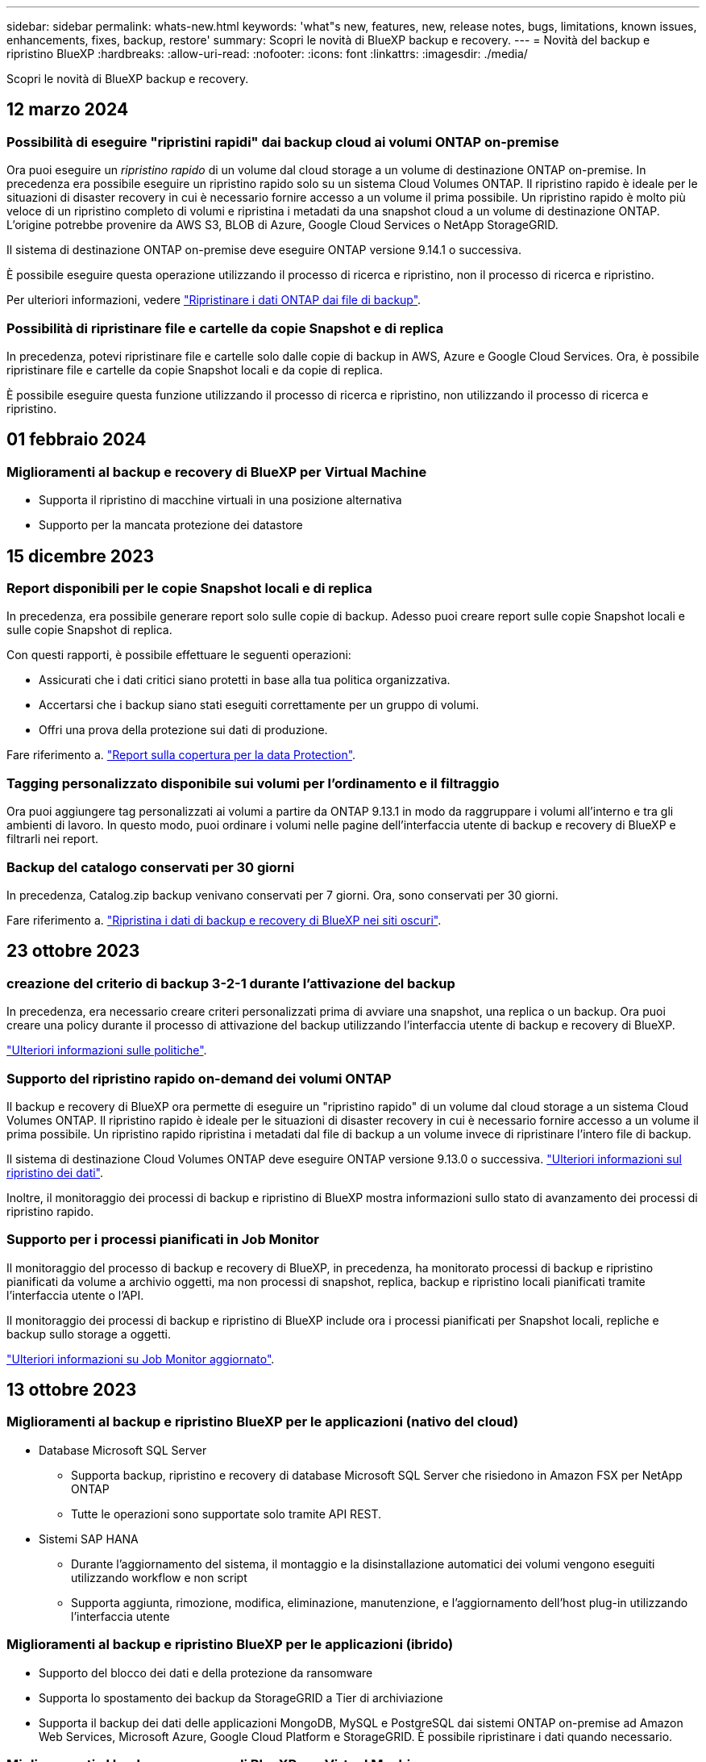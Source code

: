 ---
sidebar: sidebar 
permalink: whats-new.html 
keywords: 'what"s new, features, new, release notes, bugs, limitations, known issues, enhancements, fixes, backup, restore' 
summary: Scopri le novità di BlueXP backup e recovery. 
---
= Novità del backup e ripristino BlueXP
:hardbreaks:
:allow-uri-read: 
:nofooter: 
:icons: font
:linkattrs: 
:imagesdir: ./media/


[role="lead"]
Scopri le novità di BlueXP backup e recovery.



== 12 marzo 2024



=== Possibilità di eseguire "ripristini rapidi" dai backup cloud ai volumi ONTAP on-premise

Ora puoi eseguire un _ripristino rapido_ di un volume dal cloud storage a un volume di destinazione ONTAP on-premise. In precedenza era possibile eseguire un ripristino rapido solo su un sistema Cloud Volumes ONTAP. Il ripristino rapido è ideale per le situazioni di disaster recovery in cui è necessario fornire accesso a un volume il prima possibile. Un ripristino rapido è molto più veloce di un ripristino completo di volumi e ripristina i metadati da una snapshot cloud a un volume di destinazione ONTAP. L'origine potrebbe provenire da AWS S3, BLOB di Azure, Google Cloud Services o NetApp StorageGRID.

Il sistema di destinazione ONTAP on-premise deve eseguire ONTAP versione 9.14.1 o successiva.

È possibile eseguire questa operazione utilizzando il processo di ricerca e ripristino, non il processo di ricerca e ripristino.

Per ulteriori informazioni, vedere https://docs.netapp.com/us-en/bluexp-backup-recovery/task-restore-backups-ontap.html["Ripristinare i dati ONTAP dai file di backup"].



=== Possibilità di ripristinare file e cartelle da copie Snapshot e di replica

In precedenza, potevi ripristinare file e cartelle solo dalle copie di backup in AWS, Azure e Google Cloud Services. Ora, è possibile ripristinare file e cartelle da copie Snapshot locali e da copie di replica.

È possibile eseguire questa funzione utilizzando il processo di ricerca e ripristino, non utilizzando il processo di ricerca e ripristino.



== 01 febbraio 2024



=== Miglioramenti al backup e recovery di BlueXP per Virtual Machine

* Supporta il ripristino di macchine virtuali in una posizione alternativa
* Supporto per la mancata protezione dei datastore




== 15 dicembre 2023



=== Report disponibili per le copie Snapshot locali e di replica

In precedenza, era possibile generare report solo sulle copie di backup. Adesso puoi creare report sulle copie Snapshot locali e sulle copie Snapshot di replica.

Con questi rapporti, è possibile effettuare le seguenti operazioni:

* Assicurati che i dati critici siano protetti in base alla tua politica organizzativa.
* Accertarsi che i backup siano stati eseguiti correttamente per un gruppo di volumi.
* Offri una prova della protezione sui dati di produzione.


Fare riferimento a. https://docs.netapp.com/us-en/bluexp-backup-recovery/task-report-inventory.html["Report sulla copertura per la data Protection"].



=== Tagging personalizzato disponibile sui volumi per l'ordinamento e il filtraggio

Ora puoi aggiungere tag personalizzati ai volumi a partire da ONTAP 9.13.1 in modo da raggruppare i volumi all'interno e tra gli ambienti di lavoro. In questo modo, puoi ordinare i volumi nelle pagine dell'interfaccia utente di backup e recovery di BlueXP e filtrarli nei report.



=== Backup del catalogo conservati per 30 giorni

In precedenza, Catalog.zip backup venivano conservati per 7 giorni. Ora, sono conservati per 30 giorni.

Fare riferimento a. https://docs.netapp.com/us-en/bluexp-backup-recovery/reference-backup-cbs-db-in-dark-site.html["Ripristina i dati di backup e recovery di BlueXP nei siti oscuri"].



== 23 ottobre 2023



=== creazione del criterio di backup 3-2-1 durante l'attivazione del backup

In precedenza, era necessario creare criteri personalizzati prima di avviare una snapshot, una replica o un backup. Ora puoi creare una policy durante il processo di attivazione del backup utilizzando l'interfaccia utente di backup e recovery di BlueXP.

https://docs.netapp.com/us-en/bluexp-backup-recovery/task-create-policies-ontap.html["Ulteriori informazioni sulle politiche"].



=== Supporto del ripristino rapido on-demand dei volumi ONTAP

Il backup e recovery di BlueXP ora permette di eseguire un "ripristino rapido" di un volume dal cloud storage a un sistema Cloud Volumes ONTAP. Il ripristino rapido è ideale per le situazioni di disaster recovery in cui è necessario fornire accesso a un volume il prima possibile. Un ripristino rapido ripristina i metadati dal file di backup a un volume invece di ripristinare l'intero file di backup.

Il sistema di destinazione Cloud Volumes ONTAP deve eseguire ONTAP versione 9.13.0 o successiva. https://docs.netapp.com/us-en/bluexp-backup-recovery/task-restore-backups-ontap.html["Ulteriori informazioni sul ripristino dei dati"].

Inoltre, il monitoraggio dei processi di backup e ripristino di BlueXP mostra informazioni sullo stato di avanzamento dei processi di ripristino rapido.



=== Supporto per i processi pianificati in Job Monitor

Il monitoraggio del processo di backup e recovery di BlueXP, in precedenza, ha monitorato processi di backup e ripristino pianificati da volume a archivio oggetti, ma non processi di snapshot, replica, backup e ripristino locali pianificati tramite l'interfaccia utente o l'API.

Il monitoraggio dei processi di backup e ripristino di BlueXP include ora i processi pianificati per Snapshot locali, repliche e backup sullo storage a oggetti.

https://docs.netapp.com/us-en/bluexp-backup-recovery/task-monitor-backup-jobs.html["Ulteriori informazioni su Job Monitor aggiornato"].



== 13 ottobre 2023



=== Miglioramenti al backup e ripristino BlueXP per le applicazioni (nativo del cloud)

* Database Microsoft SQL Server
+
** Supporta backup, ripristino e recovery di database Microsoft SQL Server che risiedono in Amazon FSX per NetApp ONTAP
** Tutte le operazioni sono supportate solo tramite API REST.


* Sistemi SAP HANA
+
** Durante l'aggiornamento del sistema, il montaggio e la disinstallazione automatici dei volumi vengono eseguiti utilizzando workflow e non script
** Supporta aggiunta, rimozione, modifica, eliminazione, manutenzione, e l'aggiornamento dell'host plug-in utilizzando l'interfaccia utente






=== Miglioramenti al backup e ripristino BlueXP per le applicazioni (ibrido)

* Supporto del blocco dei dati e della protezione da ransomware
* Supporta lo spostamento dei backup da StorageGRID a Tier di archiviazione
* Supporta il backup dei dati delle applicazioni MongoDB, MySQL e PostgreSQL dai sistemi ONTAP on-premise ad Amazon Web Services, Microsoft Azure, Google Cloud Platform e StorageGRID. È possibile ripristinare i dati quando necessario.




=== Miglioramenti al backup e recovery di BlueXP per Virtual Machine

* Supporto per il modello di distribuzione proxy del connettore




== 11 settembre 2023



=== Nuova gestione delle policy per i dati ONTAP

Questa versione include la possibilità, all'interno dell'interfaccia utente, di creare policy Snapshot personalizzate, policy di replica e policy per i backup sullo storage a oggetti per i dati ONTAP.

https://docs.netapp.com/us-en/bluexp-backup-recovery/task-create-policies-ontap.html["Ulteriori informazioni sulle politiche"].



=== Supporto del ripristino di file e cartelle dai volumi nello storage a oggetti ONTAP S3

In precedenza, non era possibile ripristinare file e cartelle utilizzando la funzione "Sfoglia e ripristina" quando veniva eseguito il backup dei volumi nello storage a oggetti ONTAP S3. Questa versione elimina tale restrizione.

https://docs.netapp.com/us-en/bluexp-backup-recovery/task-restore-backups-ontap.html["Ulteriori informazioni sul ripristino dei dati"].



=== Possibilità di archiviare immediatamente i dati di backup invece della prima scrittura su storage standard

Ora puoi inviare immediatamente i file di backup allo storage di archiviazione invece di scrivere i dati su un cloud storage standard. Ciò risulta particolarmente utile per gli utenti che raramente hanno bisogno di accedere ai dati da backup del cloud o per gli utenti che stanno sostituendo un ambiente di backup su nastro.



=== Supporto aggiuntivo per il backup e il ripristino di volumi SnapLock

Il backup e ripristino ora può eseguire il backup dei volumi FlexVol e FlexGroup configurati utilizzando le modalità SnapLock Compliance o SnapLock Enterprise Protection. Per supportare questo tipo di supporto, i cluster devono eseguire ONTAP 9,14 o versione successiva. Il backup dei volumi FlexVol utilizzando la modalità SnapLock Enterprise è supportato a partire dalla versione ONTAP 9.11.1. Le release precedenti di ONTAP non supportano il backup di volumi di protezione SnapLock.

https://docs.netapp.com/us-en/bluexp-backup-recovery/concept-ontap-backup-to-cloud.html["Scopri di più sulla protezione dei dati di ONTAP"].



== 1 agosto 2023

[IMPORTANT]
====
* A causa di un importante miglioramento della sicurezza, il connettore ora richiede l'accesso a Internet outbound a un endpoint aggiuntivo per gestire le risorse di backup e ripristino all'interno dell'ambiente cloud pubblico. Se questo endpoint non è stato aggiunto all'elenco "consentito" del firewall, nell'interfaccia utente viene visualizzato un errore relativo a "Servizio non disponibile" o "Impossibile determinare lo stato del servizio":
+
\https://netapp-cloud-account.auth0.com

* Quando utilizzi il pacchetto "CVO Professional" per integrare backup e recovery di Cloud Volumes ONTAP e BlueXP, è necessaria un'iscrizione PAYGO per backup e recovery. Questo non era necessario in passato. Non verranno addebitati costi per l'abbonamento di backup e recovery ai sistemi Cloud Volumes ONTAP idonei, tuttavia tali costi sono necessari durante la configurazione del backup su nuovi volumi.


====


=== È stato aggiunto il supporto per il backup dei volumi nei bucket su sistemi ONTAP S3-configurati

Ora puoi utilizzare un sistema ONTAP che è stato configurato per Simple Storage Service (S3) per eseguire il backup dei volumi nello storage a oggetti. Questo è supportato sia per i sistemi ONTAP on-premise che per i sistemi Cloud Volumes ONTAP. Questa configurazione è supportata in implementazioni cloud e in sedi interne senza accesso a Internet (distribuzione in modalità "privata").

https://docs.netapp.com/us-en/bluexp-backup-recovery/task-backup-onprem-to-ontap-s3.html["Scopri di più"].



=== Ora è possibile includere le istantanee esistenti da un volume protetto nei file di backup

In passato, era possibile includere copie Snapshot esistenti dai volumi in lettura e scrittura del file di backup iniziale nello storage a oggetti (invece di iniziare con la copia Snapshot più recente). Le copie Snapshot esistenti da volumi di sola lettura (volumi di data Protection) non sono state incluse nel file di backup. Ora puoi scegliere di includere copie Snapshot meno recenti nel file di backup per i volumi "DP".

La procedura guidata di backup visualizza un prompt alla fine della procedura di backup in cui è possibile selezionare queste "istantanee esistenti".



=== Il backup e recovery di BlueXP non supporta più il backup automatico dei volumi aggiunti in futuro

In precedenza era possibile selezionare una casella della procedura guidata di backup per applicare il criterio di backup selezionato a tutti i volumi futuri aggiunti al cluster. Questa funzione è stata rimossa in base al feedback dell'utente e alla mancanza di utilizzo di questa funzione. Sarà necessario abilitare manualmente i backup per tutti i nuovi volumi aggiunti al cluster.



=== La pagina monitoraggio processi è stata aggiornata con nuove funzioni

La pagina Job Monitoring fornisce ora ulteriori informazioni relative alla strategia di backup 3-2-1. Il servizio fornisce inoltre notifiche di avviso aggiuntive relative alla strategia di backup.

Il filtro del tipo "ciclo di vita di backup" è stato rinominato "conservazione". Utilizzare questo filtro per tenere traccia del ciclo di vita del backup e per identificare la scadenza di tutte le copie di backup. Il tipo di lavoro "conservazione" acquisisce tutti i processi di eliminazione Snapshot avviati su un volume protetto dal backup e recovery di BlueXP.

https://docs.netapp.com/us-en/bluexp-backup-recovery/task-monitor-backup-jobs.html["Ulteriori informazioni su Job Monitor aggiornato"].



== 6 luglio 2023



=== Il backup e ripristino di BlueXP include ora la possibilità di pianificare e creare copie Snapshot e volumi replicati

Il backup e ripristino BlueXP consente ora di implementare una strategia 3-2-1 in cui è possibile avere 3 copie dei dati di origine su 2 sistemi storage diversi e 1 copia nel cloud. Dopo l'attivazione, si avrà a disposizione:

* Copia Snapshot del volume sul sistema di origine
* Volume replicato su un sistema storage diverso
* Backup del volume nello storage a oggetti


https://docs.netapp.com/us-en/bluexp-backup-recovery/concept-protection-journey.html["Scopri di più sulle nuove funzionalità di backup e ripristino a spettro completo"].

Questa nuova funzionalità si applica anche alle operazioni di recovery. È possibile eseguire operazioni di ripristino da una copia Snapshot, da un volume replicato o da un file di backup nel cloud. In questo modo è possibile scegliere il file di backup che soddisfa i requisiti di ripristino, inclusi costi e velocità di ripristino.

Si noti che questa nuova funzionalità e l'interfaccia utente sono supportate solo per i cluster che eseguono ONTAP 9.8 o versione successiva. Se il cluster dispone di una versione precedente del software, è possibile continuare a utilizzare la versione precedente di backup e ripristino di BlueXP. Tuttavia, si consiglia di eseguire l'aggiornamento a una versione supportata di ONTAP per ottenere le funzionalità e le funzionalità più recenti. Per continuare a utilizzare la versione precedente del software, attenersi alla seguente procedura:

. Dalla scheda *Volumes* (volumi), selezionare *Backup Settings* (Impostazioni di backup).
. Dalla pagina _Backup Settings_, fare clic sul pulsante di opzione *Visualizza la versione precedente di backup e ripristino di BlueXP*.
+
Quindi, puoi gestire i cluster meno recenti utilizzando la versione precedente del software.





=== Possibilità di creare un container di storage per il backup sullo storage a oggetti

Per impostazione predefinita, quando si creano file di backup nello storage a oggetti, il servizio di backup e ripristino crea i bucket nello storage a oggetti. È possibile creare autonomamente i bucket se si desidera utilizzare un determinato nome o assegnare proprietà speciali. Se si desidera creare un bucket personalizzato, è necessario crearlo prima di avviare l'attivazione guidata. https://docs.netapp.com/us-en/bluexp-backup-recovery/concept-protection-journey.html#do-you-want-to-create-your-own-object-storage-container["Scopri come creare i bucket di storage a oggetti"].

Questa funzionalità non è attualmente supportata quando si creano file di backup su sistemi StorageGRID.



== 04 luglio 2023



=== Miglioramenti al backup e ripristino BlueXP per le applicazioni (nativo del cloud)

* Sistemi SAP HANA
+
** Supporta il ripristino di connessione e copia di volumi non dati e volumi non dati globali con protezione secondaria Azure NetApp Files


* Database Oracle
+
** Supporta il ripristino dei database Oracle su Azure NetApp Files in una posizione alternativa
** Supporta la catalogazione di Oracle Recovery Manager (RMAN) dei backup dei database Oracle su Azure NetApp Files
** Consente di impostare l'host del database in modalità di manutenzione per eseguire le attività di manutenzione






=== Miglioramenti al backup e ripristino BlueXP per le applicazioni (ibrido)

* Supporta il ripristino in una posizione alternativa
* Consente di montare backup di database Oracle
* Supporta lo spostamento dei backup da GCP a Tier di archiviazione




=== Miglioramenti al backup e ripristino BlueXP per macchine virtuali (ibrido)

* Supporta la protezione di datastore di tipo NFS e VMFS
* Consente di annullare la registrazione del plug-in SnapCenter per l'host VMware vSphere
* Supporta il refresh e il rilevamento di datastore e backup più recenti




== 5 giugno 2023



=== È possibile eseguire il backup e la protezione dei volumi FlexGroup utilizzando DataLock e la protezione ransomware

I criteri di backup per i volumi FlexGroup possono ora utilizzare la protezione DataLock e ransomware quando il cluster esegue ONTAP 9.13.1 o superiore.



=== Nuove funzionalità di reporting

È ora disponibile una scheda Report in cui è possibile generare un report di Backup Inventory, che include tutti i backup per un account specifico, un ambiente di lavoro o un inventario SVM. È inoltre possibile creare un report Data Protection Job Activity, che fornisce informazioni sulle operazioni di Snapshot, backup, clonazione e ripristino che possono essere utili per il monitoraggio dei contratti di servizio. Fare riferimento a. https://docs.netapp.com/us-en/bluexp-backup-recovery/task-report-inventory.html["Report sulla copertura per la data Protection"].



=== Miglioramenti di Job Monitor

È ora possibile rivedere il _ciclo di vita del backup_ come tipo di lavoro nella pagina Job Monitor, per tenere traccia dell'intero ciclo di vita del backup. È inoltre possibile visualizzare i dettagli di tutte le operazioni nella timeline di BlueXP. Fare riferimento a. https://docs.netapp.com/us-en/bluexp-backup-recovery/task-monitor-backup-jobs.html["Monitorare lo stato dei processi di backup e ripristino"].



=== Avviso di notifica aggiuntivo per etichette di policy non corrispondenti

È stato aggiunto un nuovo avviso di backup: "I file di backup non sono stati creati perché le etichette dei criteri Snapshot non corrispondono". Se la _label_ definita in un criterio di backup non ha un'etichetta _corrispondente_ nel criterio Snapshot, non verrà creato alcun file di backup. Per aggiungere l'etichetta mancante al criterio Snapshot del volume, è necessario utilizzare Gestione di sistema o l'interfaccia utente di ONTAP.

https://docs.netapp.com/us-en/bluexp-backup-recovery/task-monitor-backup-jobs.html#review-backup-and-restore-alerts-in-the-bluexp-notification-center["Esaminare tutti gli avvisi che il backup e ripristino BlueXP può inviare"].



=== Backup automatico dei file critici di backup e ripristino BlueXP in siti bui

Quando si utilizza il backup e ripristino BlueXP in un sito senza accesso a Internet, noto come implementazione in "modalità privata", le informazioni di backup e ripristino di BlueXP vengono memorizzate solo sul sistema di connessione locale. Questa nuova funzionalità esegue automaticamente il backup dei dati critici di backup e ripristino di BlueXP su un bucket del sistema StorageGRID connesso, in modo da poter ripristinare questi dati su un nuovo connettore, se necessario. https://docs.netapp.com/us-en/bluexp-backup-recovery/reference-backup-cbs-db-in-dark-site.html["Scopri di più"]



== 8 maggio 2023



=== Le operazioni di ripristino a livello di cartella sono ora supportate dallo storage di archiviazione e dai backup bloccati

Se un file di backup è stato configurato con la protezione DataLock & ransomware o se il file di backup risiede nello storage di archiviazione, ora le operazioni di ripristino a livello di cartella sono supportate se il cluster esegue ONTAP 9.13.1 o superiore.



=== Le chiavi gestite dal cliente per più aree e progetti sono supportate quando si esegue il backup dei volumi su Google Cloud

Ora puoi scegliere un bucket che si trova in un progetto diverso rispetto al progetto delle chiavi di crittografia gestite dal cliente (CMEK). https://docs.netapp.com/us-en/bluexp-backup-recovery/task-backup-onprem-to-gcp.html#preparing-google-cloud-storage-for-backups["Scopri di più sulla configurazione delle tue chiavi di crittografia gestite dal cliente"].



=== Le regioni AWS China sono ora supportate per i file di backup

Le regioni AWS China Pechino (cn-North-1) e Ningxia (cn-Nordovest-1) sono ora supportate come destinazioni per i file di backup se il cluster esegue ONTAP 9.12.1 o superiore.

Si noti che i criteri IAM assegnati al connettore BlueXP devono modificare il nome risorsa AWS "arn" in tutte le sezioni _Resource_ da "aws" a "aws-cn", ad esempio "arn:aws-cn:s3:::netapp-backup-*". Vedere https://docs.netapp.com/us-en/bluexp-backup-recovery/task-backup-to-s3.html["Backup dei dati Cloud Volumes ONTAP su Amazon S3"] e. https://docs.netapp.com/us-en/bluexp-backup-recovery/task-backup-onprem-to-aws.html["Backup dei dati ONTAP on-premise su Amazon S3"] per ulteriori informazioni.



=== Miglioramenti di Job Monitor

I processi avviati dal sistema, come le operazioni di backup in corso, sono ora disponibili nella scheda *monitoraggio del processo* per i sistemi ONTAP on-premise che eseguono ONTAP 9.13.1 o versione successiva. Le versioni precedenti di ONTAP visualizzano solo i processi avviati dall'utente.



== 14 aprile 2023



=== Miglioramenti al backup e ripristino BlueXP per le applicazioni (nativo del cloud)

* Database SAP HANA
+
** Supporta l'aggiornamento del sistema basato su script
** Supporta Single-file-Snapshot-Restore se è configurato il backup Azure NetApp Files
** Supporta l'upgrade del plug-in


* Database Oracle
+
** Miglioramenti all'implementazione del plug-in attraverso la semplificazione della configurazione utente sudo non root
** Supporta l'upgrade del plug-in
** Supporta il rilevamento automatico e la protezione basata su policy dei database Oracle su Azure NetApp Files
** Supporta il ripristino del database Oracle nella posizione originale con ripristino granulare






=== Miglioramenti al backup e ripristino BlueXP per le applicazioni (ibrido)

* Il backup e ripristino BlueXP per le applicazioni (ibrido) è basato sul piano di controllo SaaS
* Sono state modificate le API REST ibride per allinearle alle API native del cloud.
* Supporta la notifica via email




== 4 aprile 2023



=== Possibilità di eseguire il backup dei dati nel cloud dai sistemi Cloud Volumes ONTAP in modalità "limitata"

Ora è possibile eseguire il backup dei dati dai sistemi Cloud Volumes ONTAP installati nelle aree commerciali AWS, Azure e GCP in "modalità limitata". Ciò richiede l'installazione del connettore nella regione commerciale "limitata". https://docs.netapp.com/us-en/bluexp-setup-admin/concept-modes.html["Scopri di più sulle modalità di implementazione di BlueXP"^]. Vedere https://docs.netapp.com/us-en/bluexp-backup-recovery/task-backup-to-s3.html["Backup dei dati Cloud Volumes ONTAP su Amazon S3"] e. https://docs.netapp.com/us-en/bluexp-backup-recovery/task-backup-to-azure.html["Backup dei dati Cloud Volumes ONTAP in Azure Blob"].



=== Possibilità di eseguire il backup dei volumi ONTAP on-premise su ONTAP S3 utilizzando l'API

Le nuove funzionalità delle API consentono di eseguire il backup delle snapshot dei volumi in ONTAP S3 utilizzando il backup e ripristino BlueXP. Questa funzionalità è attualmente disponibile solo per i sistemi ONTAP on-premise. Per istruzioni dettagliate, consulta il blog https://community.netapp.com/t5/Tech-ONTAP-Blogs/BlueXP-Backup-and-Recovery-Feature-Blog-April-23-Updates/ba-p/443075#toc-hId--846533830["Integrazione con ONTAP S3 come destinazione"^].



=== Possibilità di modificare l'aspetto della ridondanza di zona dell'account di storage Azure da LRS a ZRS

Quando si creano backup dai sistemi Cloud Volumes ONTAP allo storage Azure, per impostazione predefinita, il backup e ripristino BlueXP esegue il provisioning del container Blob con ridondanza locale (LRS) per l'ottimizzazione dei costi. È possibile modificare questa impostazione in ZRS (zone Redundancy) se si desidera che i dati vengano replicati tra zone diverse. Consultare le istruzioni Microsoft per https://learn.microsoft.com/en-us/azure/storage/common/redundancy-migration?tabs=portal["modifica della modalità di replica dell'account storage"^].



=== Miglioramenti di Job Monitor

* Sia le operazioni di backup e ripristino avviate dall'utente dall'interfaccia utente e dall'API di backup e ripristino di BlueXP, sia i processi avviati dal sistema, come le operazioni di backup in corso, sono ora disponibili nella scheda *monitoraggio del processo* per i sistemi Cloud Volumes ONTAP che eseguono ONTAP 9.13.0 o versione successiva. Le versioni precedenti di ONTAP visualizzano solo i processi avviati dall'utente.
* Oltre a poter scaricare un file CSV per la creazione di report su tutti i lavori, ora è possibile scaricare un file JSON per un singolo lavoro e visualizzarne i dettagli. https://docs.netapp.com/us-en/bluexp-backup-recovery/task-monitor-backup-jobs.html#download-job-monitoring-results-as-a-report["Scopri di più"].
* Sono stati aggiunti due nuovi avvisi relativi al processo di backup: "Errore del processo pianificato" e "il processo di ripristino viene completato ma con avvisi". https://docs.netapp.com/us-en/bluexp-backup-recovery/task-monitor-backup-jobs.html#review-backup-and-restore-alerts-in-the-bluexp-notification-center["Esaminare tutti gli avvisi che il backup e ripristino BlueXP può inviare"].




== 9 marzo 2023



=== Le operazioni di ripristino a livello di cartella ora includono tutte le sottocartelle e i file

In passato, quando si ripristinava una cartella, venivano ripristinati solo i file di tale cartella, senza alcuna sottocartella o file di sottocartelle. Ora, se si utilizza ONTAP 9.13.0 o versione successiva, vengono ripristinate tutte le sottocartelle e i file nella cartella selezionata. Ciò consente di risparmiare molto tempo e denaro nei casi in cui si dispone di più cartelle nidificate in una cartella di primo livello.



=== Capacità di eseguire il backup dei dati dai sistemi Cloud Volumes ONTAP nei siti con una connettività in uscita limitata

Ora puoi eseguire il backup dei dati dai sistemi Cloud Volumes ONTAP installati nelle aree commerciali di AWS e Azure su Amazon S3 o Azure Blob. Questo richiede che il connettore venga installato in "modalità limitata" su un host Linux nella regione commerciale e che venga installato anche il sistema Cloud Volumes ONTAP. Vedere https://docs.netapp.com/us-en/bluexp-backup-recovery/task-backup-to-s3.html["Backup dei dati Cloud Volumes ONTAP su Amazon S3"] e. https://docs.netapp.com/us-en/bluexp-backup-recovery/task-backup-to-azure.html["Backup dei dati Cloud Volumes ONTAP in Azure Blob"].



=== Miglioramenti multipli di Job Monitor

* La pagina Job Monitoring ha aggiunto un filtro avanzato che consente di cercare i processi di backup e ripristino in base al tempo, al carico di lavoro (volumi, applicazioni, macchine virtuali o Kubernetes), Tipo di lavoro, stato, ambiente di lavoro e VM di storage. È anche possibile inserire testo libero per cercare qualsiasi risorsa, ad esempio "application_3".  https://docs.netapp.com/us-en/bluexp-backup-recovery/task-monitor-backup-jobs.html#searching-and-filtering-the-list-of-jobs["Scopri come utilizzare i filtri avanzati"].
* Sia le operazioni di backup e ripristino avviate dall'utente dall'interfaccia utente e dall'API di backup e ripristino di BlueXP, sia i processi avviati dal sistema, come le operazioni di backup in corso, sono ora disponibili nella scheda *monitoraggio del processo* per i sistemi Cloud Volumes ONTAP che eseguono ONTAP 9.13.0 o versione successiva. Le versioni precedenti dei sistemi Cloud Volumes ONTAP e dei sistemi ONTAP on-premise visualizzano solo i processi avviati dall'utente.




== 6 febbraio 2023



=== Possibilità di spostare i file di backup meno recenti nello storage di archiviazione Azure dai sistemi StorageGRID

Ora puoi eseguire il tiering dei file di backup più vecchi dai sistemi StorageGRID allo storage di archiviazione in Azure. Ciò consente di liberare spazio sui sistemi StorageGRID e di risparmiare denaro utilizzando una classe di storage economica per i file di backup meno recenti.

Questa funzionalità è disponibile se il cluster on-premise utilizza ONTAP 9.12.1 o versione successiva e il sistema StorageGRID utilizza 11.4 o versione successiva. https://docs.netapp.com/us-en/bluexp-backup-recovery/task-backup-onprem-private-cloud.html#preparing-to-archive-older-backup-files-to-public-cloud-storage["Scopri di più qui"^].



=== La protezione DataLock e ransomware può essere configurata per i file di backup in Azure Blob

DataLock e ransomware Protection sono ora supportati per i file di backup memorizzati in Azure Blob. Se il sistema Cloud Volumes ONTAP o on-premise ONTAP utilizza ONTAP 9.12.1 o versione successiva, è ora possibile bloccare i file di backup ed eseguirne la scansione per rilevare eventuali ransomware. https://docs.netapp.com/us-en/bluexp-backup-recovery/concept-cloud-backup-policies.html#datalock-and-ransomware-protection["Scopri di più su come proteggere i backup utilizzando DataLock e la protezione ransomware"^].



=== Miglioramenti del volume FlexGroup di backup e ripristino

* È ora possibile scegliere più aggregati durante il ripristino di un volume FlexGroup. Nell'ultima release è possibile selezionare solo un singolo aggregato.
* Il ripristino del volume FlexGroup è ora supportato sui sistemi Cloud Volumes ONTAP. Nell'ultima release è possibile eseguire il ripristino solo su sistemi ONTAP on-premise.




=== I sistemi Cloud Volumes ONTAP possono spostare i backup meno recenti nello storage di Google Archives

I file di backup vengono creati inizialmente nella classe di storage Google Standard. Ora è possibile utilizzare il backup e il ripristino BlueXP per eseguire il tiering dei backup più vecchi sullo storage Google Archive per un'ulteriore ottimizzazione dei costi. L'ultima release supportava questa funzionalità solo con cluster ONTAP on-premise, ora sono supportati i sistemi Cloud Volumes ONTAP implementati in Google Cloud.



=== Le operazioni di ripristino del volume consentono ora di selezionare la SVM in cui si desidera ripristinare i dati del volume

Ora ripristini i dati dei volumi su diverse macchine virtuali dello storage nei cluster ONTAP. In passato non era possibile scegliere la VM di storage.



=== Supporto migliorato per i volumi nelle configurazioni MetroCluster

Quando si utilizza ONTAP 9.12.1 GA o superiore, il backup è ora supportato quando si è connessi al sistema primario in una configurazione MetroCluster. L'intera configurazione di backup viene trasferita al sistema secondario in modo che i backup nel cloud continuino automaticamente dopo lo switchover.

https://docs.netapp.com/us-en/bluexp-backup-recovery/concept-ontap-backup-to-cloud.html#backup-limitations["Per ulteriori informazioni, vedere limitazioni del backup"].



== 9 gennaio 2023



=== Possibilità di spostare i file di backup meno recenti nello storage di archiviazione AWS S3 dai sistemi StorageGRID

Ora è possibile eseguire il tiering dei file di backup più vecchi dai sistemi StorageGRID allo storage di archiviazione in AWS S3. Ciò consente di liberare spazio sui sistemi StorageGRID e di risparmiare denaro utilizzando una classe di storage economica per i file di backup meno recenti. È possibile scegliere di eseguire il Tier dei backup nello storage AWS S3 Glacier o S3 Glacier Deep Archive.

Questa funzionalità è disponibile se il cluster on-premise utilizza ONTAP 9.12.1 o versione successiva e il sistema StorageGRID utilizza 11.3 o versione successiva. https://docs.netapp.com/us-en/bluexp-backup-recovery/task-backup-onprem-private-cloud.html#preparing-to-archive-older-backup-files-to-public-cloud-storage["Scopri di più qui"].



=== Possibilità di selezionare le chiavi gestite dal cliente per la crittografia dei dati su Google Cloud

Quando si esegue il backup dei dati dai sistemi ONTAP su Google Cloud Storage, è ora possibile selezionare le proprie chiavi gestite dal cliente per la crittografia dei dati nella procedura guidata di attivazione invece di utilizzare le chiavi di crittografia predefinite gestite da Google. Devi solo configurare le chiavi di crittografia gestite dal cliente in Google, quindi inserire i dettagli durante l'attivazione del backup e ripristino BlueXP.



=== Il ruolo "Storage Admin" non è più necessario per l'account del servizio per creare backup in Google Cloud Storage

Nelle versioni precedenti, il ruolo "Storage Admin" era richiesto per l'account del servizio che consente il backup e il ripristino BlueXP per accedere ai bucket di storage Google Cloud. Ora è possibile creare un ruolo personalizzato con un set ridotto di autorizzazioni da assegnare all'account del servizio. https://docs.netapp.com/us-en/bluexp-backup-recovery/task-backup-onprem-to-gcp.html#preparing-google-cloud-storage-for-backups["Scopri come preparare il tuo Google Cloud Storage per i backup"].



=== È stato aggiunto il supporto per il ripristino dei dati utilizzando Search & Restore nei siti senza accesso a Internet

Se si esegue il backup dei dati da un cluster ONTAP on-premise a StorageGRID in un sito senza accesso a Internet, noto anche come sito oscuro o offline, è ora possibile utilizzare l'opzione Cerca e ripristina per ripristinare i dati, se necessario. Questa funzionalità richiede l'implementazione di BlueXP Connector (versione 3.9.25 o superiore) nel sito offline.

https://docs.netapp.com/us-en/bluexp-backup-recovery/task-restore-backups-ontap.html#restoring-ontap-data-using-search-restore["Scopri come ripristinare i dati ONTAP utilizzando Cerca  Ripristina"].
https://docs.netapp.com/us-en/bluexp-setup-admin/task-quick-start-private-mode.html["Scopri come installare il connettore nel tuo sito offline"].



=== Possibilità di scaricare la pagina dei risultati di Job Monitoring come report .csv

Dopo aver filtrato la pagina Job Monitoring per visualizzare i lavori e le azioni a cui si è interessati, è possibile generare e scaricare un file .csv di tali dati. Quindi, è possibile analizzare le informazioni o inviare il report ad altre persone della propria organizzazione. https://docs.netapp.com/us-en/bluexp-backup-recovery/task-monitor-backup-jobs.html#download-job-monitoring-results-as-a-report["Scopri come generare un report di monitoraggio dei processi"].



== 19 dicembre 2022



=== Miglioramenti al Cloud Backup per le applicazioni

* Database SAP HANA
+
** Supporta il backup e il ripristino basati su policy dei database SAP HANA residenti su Azure NetApp Files
** Supporta policy personalizzate


* Database Oracle
+
** Aggiungere host e implementare il plug-in automaticamente
** Supporta policy personalizzate
** Supporta backup, ripristino e clone basati su policy di database Oracle residenti su Cloud Volumes ONTAP
** Supporta il backup e il ripristino basati su policy dei database Oracle residenti su Amazon FSX per NetApp ONTAP
** Supporta il ripristino dei database Oracle utilizzando il metodo Connect-and-copy
** Supporta Oracle 21c
** Supporta la clonazione del database Oracle nativo nel cloud






=== Miglioramenti al Cloud Backup per macchine virtuali

* Macchine virtuali
+
** Eseguire il backup delle macchine virtuali dallo storage secondario on-premise
** Supporta policy personalizzate
** Supporta Google Cloud Platform (GCP) per il backup di uno o più datastore
** Supporta lo storage cloud a basso costo come Glacier, Deep Glacier e Azure Archive






== 6 dicembre 2022



=== Modifiche richieste all'endpoint di accesso a Internet in uscita del connettore

A causa di una modifica nel Cloud Backup, è necessario modificare i seguenti endpoint del connettore per un'operazione di backup cloud corretta:

[cols="50,50"]
|===
| Vecchio endpoint | Nuovo endpoint 


| https://cloudmanager.cloud.netapp.com | https://api.bluexp.netapp.com 


| https://*.cloudmanager.cloud.netapp.com | https://*.api.bluexp.netapp.com 
|===
Consulta l'elenco completo degli endpoint per il https://docs.netapp.com/us-en/bluexp-setup-admin/task-set-up-networking-aws.html#outbound-internet-access["AWS"^], https://docs.netapp.com/us-en/bluexp-setup-admin/task-set-up-networking-google.html#outbound-internet-access["Google Cloud"^], o. https://docs.netapp.com/us-en/bluexp-setup-admin/task-set-up-networking-azure.html#outbound-internet-access["Azure"^] ambiente cloud.



=== Supporto per la selezione della classe di storage Google Archival nell'interfaccia utente

I file di backup vengono creati inizialmente nella classe di storage Google Standard. Ora puoi utilizzare l'interfaccia utente di Cloud Backup per eseguire il tiering dei backup più vecchi sullo storage di Google Archive dopo un certo numero di giorni per un'ulteriore ottimizzazione dei costi.

Questa funzionalità è attualmente supportata per i cluster ONTAP on-premise che utilizzano ONTAP 9.12.1 o versione successiva. Attualmente non è disponibile per i sistemi Cloud Volumes ONTAP.



=== Supporto per FlexGroup Volumes

Cloud Backup ora supporta il backup e il ripristino dei volumi FlexGroup. Quando utilizzi ONTAP 9.12.1 o superiore, puoi eseguire il backup dei volumi FlexGroup su cloud storage pubblico e privato. Se si dispone di ambienti di lavoro che includono volumi FlexVol e FlexGroup, una volta aggiornato il software ONTAP, è possibile eseguire il backup di qualsiasi volume FlexGroup su tali sistemi.

https://docs.netapp.com/us-en/bluexp-backup-recovery/concept-ontap-backup-to-cloud.html#supported-volumes["Consulta l'elenco completo dei tipi di volume supportati"].



=== Possibilità di ripristinare i dati dai backup su un aggregato specifico nei sistemi Cloud Volumes ONTAP

Nelle versioni precedenti era possibile selezionare l'aggregato solo quando si ripristinano i dati su sistemi ONTAP on-premise. Questa funzionalità ora funziona quando si ripristinano i dati sui sistemi Cloud Volumes ONTAP.



== 2 novembre 2022



=== Possibilità di esportare copie Snapshot meno recenti nei file di backup di riferimento

Se nell'ambiente di lavoro sono presenti copie Snapshot locali per volumi che corrispondono alle etichette della pianificazione di backup (ad esempio, giornaliere, settimanali, ecc.), è possibile esportare tali snapshot cronologici nello storage a oggetti come file di backup. Ciò consente di inizializzare i backup nel cloud spostando le copie snapshot meno recenti nella copia di backup di riferimento.

Questa opzione è disponibile quando si attiva Cloud Backup per gli ambienti di lavoro. Questa impostazione può essere modificata anche in un secondo momento in https://docs.netapp.com/us-en/bluexp-backup-recovery/task-manage-backup-settings-ontap.html["Pagina Advanced Settings (Impostazioni avanzate)"].



=== Cloud Backup può ora essere utilizzato per l'archiviazione di volumi non più necessari sul sistema di origine

Ora è possibile eliminare la relazione di backup per un volume. Questo offre un meccanismo di archiviazione se si desidera interrompere la creazione di nuovi file di backup ed eliminare il volume di origine, conservando tutti i file di backup esistenti. Ciò consente di ripristinare il volume dal file di backup in futuro, se necessario, liberando spazio dal sistema di storage di origine. https://docs.netapp.com/us-en/bluexp-backup-recovery/task-manage-backups-ontap.html#deleting-volume-backup-relationships["Scopri come"].



=== È stato aggiunto il supporto per ricevere gli avvisi Cloud Backup tramite e-mail e nel Centro notifiche

Cloud Backup è stato integrato nel servizio di notifica BlueXP. È possibile visualizzare le notifiche di Cloud Backup facendo clic sulla campana di notifica nella barra dei menu di BlueXP. È inoltre possibile configurare BlueXP per inviare notifiche via email come avvisi, in modo da essere informati di importanti attività del sistema anche quando non si è connessi al sistema. L'e-mail può essere inviata a tutti i destinatari che devono essere a conoscenza dell'attività di backup e ripristino. https://docs.netapp.com/us-en/bluexp-backup-recovery/task-monitor-backup-jobs.html#use-the-job-monitor-to-view-backup-and-restore-job-status["Scopri come"].



=== La nuova pagina Advanced Settings (Impostazioni avanzate) consente di modificare le impostazioni di backup a livello di cluster

Questa nuova pagina consente di modificare molte impostazioni di backup a livello di cluster impostate durante l'attivazione del backup cloud per ciascun sistema ONTAP. È inoltre possibile modificare alcune impostazioni applicate come impostazioni di backup predefinite. Il set completo di impostazioni di backup che è possibile modificare comprende:

* Le chiavi di storage che danno al sistema ONTAP l'autorizzazione ad accedere allo storage a oggetti
* Larghezza di banda della rete allocata per caricare i backup nello storage a oggetti
* L'impostazione (e il criterio) di backup automatico per i volumi futuri
* Classe di storage di archiviazione (solo AWS)
* Se le copie Snapshot storiche sono incluse nei file di backup di riferimento iniziali
* Se le istantanee "annuali" vengono rimosse dal sistema di origine
* Spazio IP ONTAP connesso allo storage a oggetti (in caso di selezione errata durante l'attivazione)


https://docs.netapp.com/us-en/bluexp-backup-recovery/task-manage-backup-settings-ontap.html["Scopri di più sulla gestione delle impostazioni di backup a livello di cluster"].



=== Ora è possibile ripristinare i file di backup utilizzando Search & Restore quando si utilizza un connettore on-premise

Nella release precedente, è stato aggiunto il supporto per la creazione di file di backup nel cloud pubblico quando il connettore viene distribuito nelle vostre sedi. In questa versione, il supporto è stato continuato per consentire l'utilizzo di Search & Restore per ripristinare i backup da Amazon S3 o Azure Blob quando il connettore viene distribuito nella tua sede. Search & Restore supporta anche il ripristino dei backup dai sistemi StorageGRID ai sistemi ONTAP on-premise.

A questo punto, il connettore deve essere implementato nella piattaforma Google Cloud quando si utilizza Search & Restore per ripristinare i backup da Google Cloud Storage.



=== La pagina Job Monitoring è stata aggiornata

Sono stati apportati i seguenti aggiornamenti a https://docs.netapp.com/us-en/bluexp-backup-recovery/task-monitor-backup-jobs.html["Pagina Job Monitoring"]:

* È disponibile una colonna per "workload", che consente di filtrare la pagina per visualizzare i job per i seguenti servizi di backup: Volumi, applicazioni, macchine virtuali e Kubernetes.
* È possibile aggiungere nuove colonne per "Nome utente" e "tipo di lavoro" se si desidera visualizzare questi dettagli per un processo di backup specifico.
* La pagina Dettagli lavoro visualizza tutti i lavori secondari in esecuzione per completare il lavoro principale.
* La pagina viene aggiornata automaticamente ogni 15 minuti in modo da visualizzare sempre i risultati più recenti dello stato del lavoro. E fare clic sul pulsante *Refresh* (Aggiorna) per aggiornare immediatamente la pagina.




=== Miglioramenti del backup multiaccount AWS

Se si desidera utilizzare un account AWS diverso da quello utilizzato per i volumi di origine per i backup Cloud Volumes ONTAP, è necessario aggiungere le credenziali dell'account AWS di destinazione in BlueXP e aggiungere le autorizzazioni "s3:PutBucketPolicy" e "s3:PutBucketOwnershipControls" al ruolo IAM che fornisce a BlueXP le autorizzazioni. In passato, era necessario configurare molte impostazioni nella console AWS, ma non è più necessario farlo.



== 28 settembre 2022



=== Miglioramenti al Cloud Backup per le applicazioni

* Supporta Google Cloud Platform (GCP) e StorageGRID per il backup di snapshot coerenti con l'applicazione
* Creare policy personalizzate
* Supporta lo storage di archiviazione
* Eseguire il backup delle applicazioni SAP HANA
* Eseguire il backup delle applicazioni Oracle e SQL presenti nell'ambiente VMware
* Eseguire il backup delle applicazioni dallo storage secondario on-premise
* Disattivare i backup
* Annullare la registrazione del server SnapCenter




=== Miglioramenti al Cloud Backup per macchine virtuali

* Supporta StorageGRID per il backup di uno o più datastore
* Creare policy personalizzate




== 19 settembre 2022



=== È possibile configurare la protezione DataLock e ransomware per i file di backup nei sistemi StorageGRID

L'ultima release ha introdotto _DataLock e ransomware Protection_ per i backup memorizzati nei bucket Amazon S3. Questa release estende il supporto ai file di backup memorizzati nei sistemi StorageGRID. Se il cluster utilizza ONTAP 9.11.1 o versione successiva e il sistema StorageGRID esegue la versione 11.6.0.3 o successiva, questa nuova opzione dei criteri di backup è disponibile. https://docs.netapp.com/us-en/bluexp-backup-recovery/concept-cloud-backup-policies.html#datalock-and-ransomware-protection["Scopri di più su come utilizzare DataLock e la protezione ransomware per proteggere i tuoi backup"^].

Tenere presente che è necessario eseguire un connettore con la versione 3.9.22 o superiore del software. Il connettore deve essere installato in sede e può essere installato in un sito con o senza accesso a Internet.



=== Il ripristino a livello di cartella è ora disponibile dai file di backup

Ora è possibile ripristinare una cartella da un file di backup se si ha bisogno di accedere a tutti i file in tale cartella (directory o condivisione). Il ripristino di una cartella è molto più efficiente del ripristino di un intero volume. Questa funzionalità è disponibile per le operazioni di ripristino utilizzando sia il metodo Browse & Restore che il metodo Search & Restore quando si utilizza ONTAP 9.11.1 o versione successiva. In questo momento è possibile selezionare e ripristinare solo una singola cartella e ripristinare solo i file di tale cartella. Non vengono ripristinate sottocartelle o file di sottocartelle.



=== Il ripristino a livello di file è ora disponibile dai backup spostati nello storage di archiviazione

In passato era possibile ripristinare solo i volumi dai file di backup spostati nello storage di archiviazione (solo AWS e Azure). Ora è possibile ripristinare singoli file da questi file di backup archiviati. Questa funzionalità è disponibile per le operazioni di ripristino utilizzando sia il metodo Browse & Restore che il metodo Search & Restore quando si utilizza ONTAP 9.11.1 o versione successiva.



=== Il ripristino a livello di file consente ora di sovrascrivere il file di origine originale

In passato, un file ripristinato nel volume originale veniva sempre ripristinato come nuovo file con il prefisso "Restore_<file_name>". È ora possibile scegliere di sovrascrivere il file di origine originale quando si ripristina il file nella posizione originale sul volume. Questa funzionalità è disponibile per le operazioni di ripristino utilizzando sia il metodo Browse & Restore che il metodo Search & Restore.



=== Trascinare e rilasciare per abilitare il backup cloud sui sistemi StorageGRID

Se il https://docs.netapp.com/us-en/bluexp-storagegrid/task-discover-storagegrid.html["StorageGRID"^] La destinazione dei backup esiste come ambiente di lavoro su Canvas. È possibile trascinare l'ambiente di lavoro ONTAP on-premise sulla destinazione per avviare l'installazione guidata del backup cloud.
